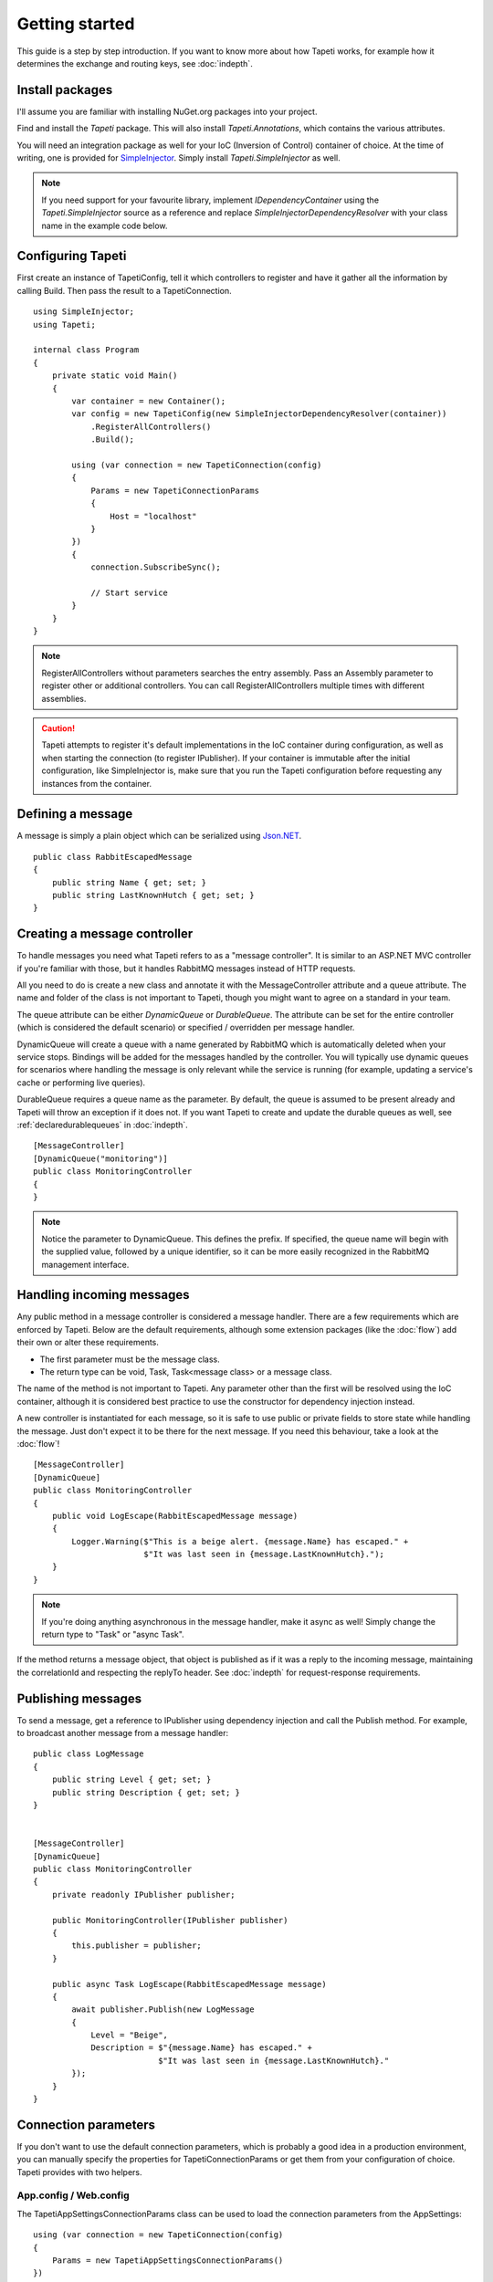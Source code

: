 Getting started
===============

This guide is a step by step introduction. If you want to know more about how Tapeti works, for example how it determines the exchange and routing keys, see :doc:`indepth`.

Install packages
----------------
I'll assume you are familiar with installing NuGet.org packages into your project.

Find and install the *Tapeti* package. This will also install *Tapeti.Annotations*, which contains the various attributes.

You will need an integration package as well for your IoC (Inversion of Control) container of choice. At the time of writing, one is provided for `SimpleInjector <https://simpleinjector.org/>`_. Simply install *Tapeti.SimpleInjector* as well.

.. note:: If you need support for your favourite library, implement *IDependencyContainer* using the *Tapeti.SimpleInjector* source as a reference and replace *SimpleInjectorDependencyResolver* with your class name in the example code below.

Configuring Tapeti
------------------
First create an instance of TapetiConfig, tell it which controllers to register and have it gather all the information by calling Build. Then pass the result to a TapetiConnection.

::

  using SimpleInjector;
  using Tapeti;

  internal class Program
  {
      private static void Main()
      {
          var container = new Container();
          var config = new TapetiConfig(new SimpleInjectorDependencyResolver(container))
              .RegisterAllControllers()
              .Build();

          using (var connection = new TapetiConnection(config)
          {
              Params = new TapetiConnectionParams
              {
                  Host = "localhost"
              }
          })
          {
              connection.SubscribeSync();

              // Start service
          }
      }
  }

.. note:: RegisterAllControllers without parameters searches the entry assembly. Pass an Assembly parameter to register other or additional controllers. You can call RegisterAllControllers multiple times with different assemblies.

.. caution:: Tapeti attempts to register it's default implementations in the IoC container during configuration, as well as when starting the connection (to register IPublisher). If your container is immutable after the initial configuration, like SimpleInjector is, make sure that you run the Tapeti configuration before requesting any instances from the container.

Defining a message
------------------
A message is simply a plain object which can be serialized using `Json.NET <http://www.newtonsoft.com/json>`_.

::

  public class RabbitEscapedMessage
  {
      public string Name { get; set; }
      public string LastKnownHutch { get; set; }
  }


Creating a message controller
-----------------------------
To handle messages you need what Tapeti refers to as a "message controller". It is similar to an ASP.NET MVC controller if you're familiar with those, but it handles RabbitMQ messages instead of HTTP requests.

All you need to do is create a new class and annotate it with the MessageController attribute and a queue attribute. The name and folder of the class is not important to Tapeti, though you might want to agree on a standard in your team.

The queue attribute can be either *DynamicQueue* or *DurableQueue*. The attribute can be set for the entire controller (which is considered the default scenario) or specified / overridden per message handler.

DynamicQueue will create a queue with a name generated by RabbitMQ which is automatically deleted when your service stops. Bindings will be added for the messages handled by the controller. You will typically use dynamic queues for scenarios where handling the message is only relevant while the service is running (for example, updating a service's cache or performing live queries).

DurableQueue requires a queue name as the parameter. By default, the queue is assumed to be present already and Tapeti will throw an exception if it does not. If you want Tapeti to create and update the durable queues as well, see :ref:`declaredurablequeues` in :doc:`indepth`.

::

  [MessageController]
  [DynamicQueue("monitoring")]
  public class MonitoringController
  {
  }

.. note:: Notice the parameter to DynamicQueue. This defines the prefix. If specified, the queue name will begin with the supplied value, followed by a unique identifier, so it can be more easily recognized in the RabbitMQ management interface.


Handling incoming messages
--------------------------
Any public method in a message controller is considered a message handler. There are a few requirements which are enforced by Tapeti. Below are the default requirements, although some extension packages (like the :doc:`flow`) add their own or alter these requirements.

- The first parameter must be the message class.
- The return type can be void, Task, Task<message class> or a message class.

The name of the method is not important to Tapeti. Any parameter other than the first will be resolved using the IoC container, although it is considered best practice to use the constructor for dependency injection instead.

A new controller is instantiated for each message, so it is safe to use public or private fields to store state while handling the message. Just don't expect it to be there for the next message. If you need this behaviour, take a look at the :doc:`flow`!

::

  [MessageController]
  [DynamicQueue]
  public class MonitoringController
  {
      public void LogEscape(RabbitEscapedMessage message)
      {
          Logger.Warning($"This is a beige alert. {message.Name} has escaped." +
                         $"It was last seen in {message.LastKnownHutch}.");
      }
  }

.. note:: If you're doing anything asynchronous in the message handler, make it async as well! Simply change the return type to "Task" or "async Task".

If the method returns a message object, that object is published as if it was a reply to the incoming message, maintaining the correlationId and respecting the replyTo header. See :doc:`indepth` for request-response requirements.


Publishing messages
-------------------
To send a message, get a reference to IPublisher using dependency injection and call the Publish method. For example, to broadcast another message from a message handler:

::

  public class LogMessage
  {
      public string Level { get; set; }
      public string Description { get; set; }
  }


  [MessageController]
  [DynamicQueue]
  public class MonitoringController
  {
      private readonly IPublisher publisher;

      public MonitoringController(IPublisher publisher)
      {
          this.publisher = publisher;
      }

      public async Task LogEscape(RabbitEscapedMessage message)
      {
          await publisher.Publish(new LogMessage
          {
              Level = "Beige",
              Description = $"{message.Name} has escaped." +
                            $"It was last seen in {message.LastKnownHutch}."
          });
      }
  }


Connection parameters
---------------------
If you don't want to use the default connection parameters, which is probably a good idea in a production environment, you can manually specify the properties for TapetiConnectionParams or get them from your configuration of choice. Tapeti provides with two helpers.

App.config / Web.config
^^^^^^^^^^^^^^^^^^^^^^^
The TapetiAppSettingsConnectionParams class can be used to load the connection parameters from the AppSettings:

::

  using (var connection = new TapetiConnection(config)
  {
      Params = new TapetiAppSettingsConnectionParams()
  })

The constructor accepts a prefix parameter, which defaults to "rabbitmq:". You can then specify the values in the appSettings block of your App.config or Web.config. Any omitted parameters will use the default value.

.. code-block:: xml

  <?xml version="1.0" encoding="utf-8" ?>
  <configuration>
    <appSettings>
      <add key="rabbitmq:hostname" value="localhost" />
      <add key="rabbitmq:port" value="5672" />
      <add key="rabbitmq:virtualhost" value="/" />
      <add key="rabbitmq:username" value="guest" />
      <add key="rabbitmq:password" value="guest" />
      <add key="rabbitmq:prefetchcount" value="50" />
      <add key="rabbitmq:managementport" value="15672" />
      <add key="rabbitmq:clientproperty:application" value="Example" />
    </appSettings>
  </configuration>


The last entry is special: any setting which starts with "clientproperty:", after the configured prefix, will be added to the ClientProperties set. These properties are visible in the RabbitMQ Management interface and can be used to identify the connection.

ConnectionString
^^^^^^^^^^^^^^^^
Tapeti also includes a helper which can parse a connection string style value which is mainly for compatibility with `EasyNetQ <http://easynetq.com/>`_. It made porting our applications slightly easier. EasyNetQ is a very capable library which includes high- and low-level wrappers for the RabbitMQ Client as well as a Management API client, and is worth checking out if you have a use case that is not suited to Tapeti.

To parse a connection string, use the ConnectionStringParser.Parse method. You can of course still load the value from the AppSettings easily:

::

  using (var connection = new TapetiConnection(config)
  {
      Params = Tapeti.Helpers.ConnectionStringParser.Parse(
        ConfigurationManager.AppSettings["RabbitMQ.ConnectionString"])
  })

An example connection string:

::

  host=localhost;username=guest;password=prefetchcount=5

Supported keys are:

- hostname
- port
- virtualhost
- username
- password
- prefetchcount
- managementport

Any keys in the connection string which are not supported will be silently ignored.